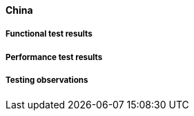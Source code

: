 [[global-monitor-china-results]]

==== China

===== Functional test results

===== Performance test results

===== Testing observations
